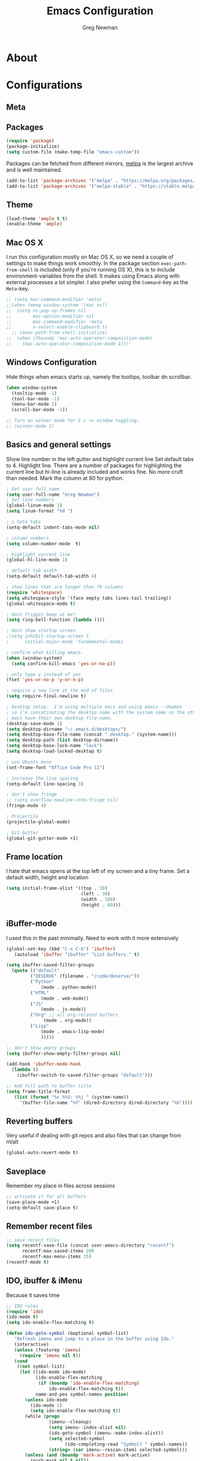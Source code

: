 #+TITLE: Emacs Configuration
#+AUTHOR: Greg Newman
#+EMAIL: greg@gregnewman.org
#+BABEL: :cache yes
#+PROPERTY: header-args :tangle yes

* About
* Configurations
** Meta
** Packages

   #+BEGIN_SRC emacs-lisp
   (require 'package)
   (package-initialize)
   (setq custom-file (make-temp-file "emacs-custom"))
   #+END_SRC

   Packages can be fetched from different mirrors, [[http://melpa.milkbox.net/#/][melpa]] is the largest
   archive and is well maintained.

   #+BEGIN_SRC emacs-lisp
   (add-to-list 'package-archives '("melpa" . "https://melpa.org/packages/"))
   (add-to-list 'package-archives '("melpa-stable" . "https://stable.melpa.org/packages/"))
   #+END_SRC

** Theme

   #+BEGIN_SRC emacs-lisp :tangle yes
   (load-theme 'ample t t)
   (enable-theme 'ample)
   #+end_src

** Mac OS X

   I run this configuration mostly on Mac OS X, so we need a couple of
   settings to make things work smoothly. In the package section
   =exec-path-from-shell= is included (only if you're running OS X), this is
   to include environment-variables from the shell. It makes using Emacs
   along with external processes a lot simpler. I also prefer using the
   =Command=-key as the =Meta=-key.

   #+BEGIN_SRC emacs-lisp
   ;; (setq mac-command-modifier 'meta)
   ;;(when (memq window-system '(mac ns))
   ;;  (setq ns-pop-up-frames nil
   ;;        mac-option-modifier nil
   ;;        mac-command-modifier 'meta
   ;;        x-select-enable-clipboard t)
     ;; (exec-path-from-shell-initialize)
   ;;  (when (fboundp 'mac-auto-operator-composition-mode)
   ;;    (mac-auto-operator-composition-mode 1)))'
   #+END_SRC

** Windows Configuration
   Hide things when emacs starts up, namely the tooltips, toolbar dn scrollbar.

   #+BEGIN_SRC emacs-lisp
   (when window-system
     (tooltip-mode -1)
     (tool-bar-mode -1)
     (menu-bar-mode 1)
     (scroll-bar-mode -1))

   ;; Turn on winner mode for C-c <> window toggling.
   ;; (winner-mode 1)
   #+end_src

** Basics and general settings
   Show line number in the left gutter and highlight current line
   Set default tabs to 4.  Highlight line.  There are a number of
   packages for highlighting the current line but hi-line is already
   included and works fine.  No more cruft than needed.
   Mark the column at 80 for python.

   #+BEGIN_SRC emacs-lisp
   ; Set user full name
   (setq user-full-name "Greg Newman")
   ; Set line numbers
   (global-linum-mode 1)
   (setq linum-format "%d ")

   ; i hate tabs
   (setq-default indent-tabs-mode nil)

   ; column numbers
   (setq column-number-mode  t)

   ; highlight current line
   (global-hl-line-mode 1)

   ; default tab width
   (setq-default default-tab-width 4)

   ; show lines that are longer than 79 columns
   (require 'whitespace)
   (setq whitespace-style '(face empty tabs lines-tail trailing))
   (global-whitespace-mode t)

   ; dont friggin beep at me!
   (setq ring-bell-function (lambda ()))

   ; dont show startup screen
   ;(setq inhibit-startup-screen t
   ;      initial-major-mode 'fundamental-mode)

   ; confirm when killing emacs.
   (when (window-system)
     (setq confirm-kill-emacs 'yes-or-no-p))

   ; only type y instead of yes
   (fset 'yes-or-no-p 'y-or-n-p)

   ; require a new line at the end of files
   (setq require-final-newline t)

   ; Desktop setup.  I'm using multiple macs and using emacs --deamon
   ; so i'm concatinating the desktop name with the system name so the other
   ; macs have their own desktop file-name.
   (desktop-save-mode 1)
   (setq desktop-dirname "~/.emacs.d/desktops/")
   (setq desktop-base-file-name (concat ".desktop." (system-name)))
   (setq desktop-path (list desktop-dirname))
   (setq desktop-base-lock-name "lock")
   (setq desktop-load-locked-desktop t)

   ; use Ubuntu mono
   (set-frame-font "Office Code Pro 12")

   ; increase the line spacing
   (setq-default line-spacing 3)

   ; don't show fringe
   ;; (setq overflow-newline-into-fringe nil)
   (fringe-mode 4)

   ; Projectile
   (projectile-global-mode)

   ; Git Gutter
   (global-git-gutter-mode +1)
   #+end_src

** Frame location
   I hate that emacs opens at the top left of my screen and a tiny
   frame.  Set a default width, height and location

   #+BEGIN_SRC emacs-lisp
   (setq initial-frame-alist '((top . 30)
                               (left . 30)
                               (width . 180)
                               (height . 60)))
   #+end_src

** iBuffer-mode
   I used this in the past minimally.  Need to work with it more extensively

   #+Begin_SRC emacs-lisp :tangle yes
   (global-set-key (kbd "C-x C-b") 'ibuffer)
      (autoload 'ibuffer "ibuffer" "List buffers." t)

   (setq ibuffer-saved-filter-groups
     (quote (("default"
            ("DESERVE" (filename . "/code/deserve/"))
            ("Python"
                (mode . python-mode))
            ("HTML"
                (mode . web-mode))
            ("JS"
                (mode . js-mode))
            ("Org" ;; all org-related buffers
                 (mode . org-mode))
            ("Lisp"
                (mode . emacs-lisp-mode)
                )))))

   ;; don't show empty groups
   (setq ibuffer-show-empty-filter-groups nil)

   (add-hook 'ibuffer-mode-hook
     (lambda ()
       (ibuffer-switch-to-saved-filter-groups "default")))

   ;; Add full path to buffer title
   (setq frame-title-format
      (list (format "%s %%S: %%j " (system-name))
        '(buffer-file-name "%f" (dired-directory dired-directory "%b"))))

   #+end_src

** Reverting buffers
   Very useful if dealing with git repos and also files that can change from nValt

   #+BEGIN_SRC emacs-lisp :tangle yes
   (global-auto-revert-mode t)
   #+end_src

** Saveplace
   Remember my place in files across sessions

   #+BEGIN_SRC emacs-lisp :tangle yes
   ;; activate it for all buffers
   (save-place-mode +1)
   (setq-default save-place t)
   #+end_src

** Remember recent files

   #+BEGIN_SRC emacs-lisp :tangle yes
   ;; save recent files
   (setq recentf-save-file (concat user-emacs-directory "recentf")
         recentf-max-saved-items 200
         recentf-max-menu-items 15)
   (recentf-mode t)
   #+end_src

** IDO, ibuffer & iMenu
   Because it saves time

   #+BEGIN_SRC emacs-lisp
   ;; IDO rules
   (require 'ido)
   (ido-mode t)
   (setq ido-enable-flex-matching t)
   #+end_src

   # Symbol list using ido-imenu
   #+BEGIN_SRC emacs-lisp
   (defun ido-goto-symbol (&optional symbol-list)
      "Refresh imenu and jump to a place in the buffer using Ido."
      (interactive)
      (unless (featurep 'imenu)
        (require 'imenu nil t))
      (cond
       ((not symbol-list)
        (let ((ido-mode ido-mode)
              (ido-enable-flex-matching
               (if (boundp 'ido-enable-flex-matching)
                   ido-enable-flex-matching t))
              name-and-pos symbol-names position)
          (unless ido-mode
            (ido-mode 1)
            (setq ido-enable-flex-matching t))
          (while (progn
                   (imenu--cleanup)
                   (setq imenu--index-alist nil)
                   (ido-goto-symbol (imenu--make-index-alist))
                   (setq selected-symbol
                         (ido-completing-read "Symbol? " symbol-names))
                   (string= (car imenu--rescan-item) selected-symbol)))
          (unless (and (boundp 'mark-active) mark-active)
            (push-mark nil t nil))
          (setq position (cdr (assoc selected-symbol name-and-pos)))
          (cond
           ((overlayp position)
            (goto-char (overlay-start position)))
           (t
            (goto-char position)))))
       ((listp symbol-list)
        (dolist (symbol symbol-list)
          (let (name position)
            (cond
             ((and (listp symbol) (imenu--subalist-p symbol))
              (ido-goto-symbol symbol))
             ((listp symbol)
              (setq name (car symbol))
              (setq position (cdr symbol)))
             ((stringp symbol)
              (setq name symbol)
              (setq position
                    (get-text-property 1 'org-imenu-marker symbol))))
            (unless (or (null position) (null name)
                        (string= (car imenu--rescan-item) name))
              (add-to-list 'symbol-names name)
              (add-to-list 'name-and-pos (cons name position))))))))

    (global-set-key (kbd "C-x C-i") 'ido-goto-symbol)

    (add-hook 'ibuffer-hook
     (lambda ()
       (ibuffer-vc-set-filter-groups-by-vc-root)
       (unless (eq ibuffer-sorting-mode 'alphabetic)
         (ibuffer-do-sort-by-alphabetic))))

    (require 'ido-vertical-mode)
    (ido-mode 1)
    (ido-vertical-mode 1)
    #+end_src
** Python
   When starting emacs gui, the paths are not read from .zshrc
   Using `exec-path-from-shell` fixes this.
   #+BEGIN_SRC emacs-lisp
   ;; (exec-path-from-shell-initialize)
   #+end_src

   #+BEGIN_SRC emacs-lisp
   (pyenv-mode)
   #+end_src

   When opening a python file, look for a .python-version file and activate
   the virtualenv. [fn:7]
   #+BEGIN_SRC emacs-lisp :tangle yes
   (defun ssbb-pyenv-hook ()
   "Automatically activates pyenv version if .python-version file exists."
   (f-traverse-upwards
   (lambda (path)
     (let ((pyenv-version-path (f-expand ".python-version" path)))
       (if (f-exists? pyenv-version-path)
           (pyenv-mode-set (s-trim (f-read-text pyenv-version-path 'utf-8))))))))

   (add-hook 'find-file-hook 'ssbb-pyenv-hook)
   #+end_src

   I'm using pyenv python so add shims path to exec-path
   #+BEGIN_SRC emacs-lisp
   (add-to-list 'exec-path "~/.pyenv/shims")
   (elpy-enable)
   #+end_src

   Use Jedi instead of buggy Rope
   #+BEGIN_SRC emacs-lisp
   (setq elpy-rpc-backend "jedi")
   (setq python-check-command (expand-file-name "/Users/greg/.pyenv/shims/flake8"))
   (setq python-check-command "flake8")

   ; cleanup whitespace on save.  This is run as a before-save-hook
   ; because it would throw flake8 errors on after-save-hook
   (add-hook 'before-save-hook 'whitespace-cleanup)
   #+end_src

   #+BEGIN_SRC emacs-lisp
   ; Debugging flymake
   ; (setq flymake-log-level 3)
   ;; (remove-hook 'elpy-modules 'elpy-module-flymake)
   #+end_src
** Org-mode
   This will be a expanding collection of org customization.  I live in text
   files throughout my days and orgmode gives me a nice interface for collecting
   notes.

   Using org from the git repo to stay up to date with fixes
   #+BEGIN_SRC emacs-lisp
   ;; activate debugging
   (setq debug-on-error t
         debug-on-signal nil
         debug-on-quit nil)

   (add-to-list 'load-path "~/code/org-mode/contrib/lisp" t)
   #+end_src

   I also work on these notes in nvAlt from multiple macs so I have set txt files
   to open as org.
   #+BEGIN_SRC emacs-lisp
   ;;OPEN ALL TXT FILES IN ORGMODE
   (add-to-list 'auto-mode-alist '("\\.txt$" . org-mode))
   #+end_src

   Org-mode is ugly with all the leading stars.  I'm going to turn those off
   and use org-bullets for a much cleaner presentation.
   #+BEGIN_SRC emacs-lisp
   ;; hide leading stars
   (setq org-hide-leading-stars t)

   ;; use org-bullets for a cleaner view
   (require 'org-bullets)
   (add-hook 'org-mode-hook (lambda () (org-bullets-mode 1)))

   ;; Keywords
   (setq org-todo-keywords
   '((sequence
    "TODO(t)"
    "STARTED(s)"
    "WAITING(w@/!)"
    "SOMEDAY(.)" "|" "DONE(x!)" "CANCELLED(c@)")
   (sequence "LEARN" "TRY" "TEACH" "|" "COMPLETE(x)")
   (sequence "TOSKETCH" "SKETCHED" "|" "POSTED")))

   (setq org-todo-keyword-faces
      '(("TODO" . (:foreground "green" :weight bold))
        ("DONE" . (:foreground "cyan" :weight bold))
        ("WAITING" . (:foreground "red" :weight bold))
        ("SOMEDAY" . (:foreground "gray" :weight bold))))

   (setq org-log-done 'time)

   ;; tags - TODO: Redo these tags to mimic omnifocus
   (setq org-tag-alist '(("@work" . ?b)
                      ("@home" . ?h)
                      ("@writing" . ?w)
                      ("@errands" . ?e)
                      ("@drawing" . ?d)
                      ("@coding" . ?c)
                      ("@learning" . ?l)
                      ("@phone" . ?p)
                      ("@reading" . ?r)
                      ("@computer" . ?s)
                      ("@studio" . ?q)
                      ("thinking" . ?t)
                      ("highenergy" . ?1)))

   ;; efforts
   (add-to-list 'org-global-properties
      '("Effort_ALL". "0:05 0:15 0:30 1:00 2:00 3:00 4:00 6:00 8:00"))

   ;; agenda files
   (setq org-agenda-files
      (delq nil
            (mapcar (lambda (x) (and (file-exists-p x) x))
                    `("~/Dropbox/notesy/learning.org"
                      "~/Dropbox/notesy/classical_guitar.org"
                      "~/Dropbox/notesy/studio.org"
                      "~/Dropbox/notesy/book_notes.org"
                      "~/Dropbox/notesy/goals_bucket_list.org"
                      "~/Dropbox/notesy/thoughts.org"
                      "~/Dropbox/notesy/people.org"
                      "~/.emacs.d/greg.org"
                      "~/Dropbox/notesy/org-mode.org"
                      "~/Dropbox/notesy/routines.org"
                      "~/Dropbox/notesy/refile.org"
                      "~/Dropbox/notesy/running.org"))))

   ;; agenda
   (setq org-agenda-span 5)
   (setq org-agenda-tags-column -100) ; take advantage of the screen width
   (setq org-agenda-sticky nil)
   (setq org-agenda-inhibit-startup t)
   (setq org-agenda-use-tag-inheritance t)
   (setq org-agenda-show-log t)
   (setq org-agenda-skip-scheduled-if-done t)
   (setq org-agenda-skip-deadline-if-done t)
   (setq org-agenda-skip-deadline-prewarning-if-scheduled 'pre-scheduled)
   (setq org-agenda-time-grid
      '((daily today require-timed)
       "----------------"
       (800 1000 1200 1400 1600 1800)))
   (setq org-columns-default-format "%14SCHEDULED %Effort{:} %1PRIORITY %TODO %50ITEM %TAGS")

   ;; The following lines are always needed.  Choose your own keys.
   (global-set-key "\C-cl" 'org-store-link)
   (global-set-key "\C-ca" 'org-agenda)
   (global-set-key "\C-cb" 'org-iswitchb)
   #+end_src

   Org-capture
   #+BEGIN_SRC emacs-lisp :tangle yes
   (setq org-directory "~/Dropbox/notesy")
   (setq org-default-notes-file "~/Dropbox/notesy/refile.org")

   ;; I use C-c c to start capture mode
   (global-set-key (kbd "C-c c") 'org-capture)

   ;; Capture templates
   (setq org-capture-templates
       (quote (("n" "note" entry (file "~/Dropbox/notesy/refile.org")
                "* %? :NOTE:\n%U\n%a\n" :clock-in t :clock-resume t)
               ("m" "Meeting" entry (file "~/Dropbox/notesy/refile.org")
                "* MEETING with %? :MEETING:\n%U" :clock-in t :clock-resume t)
               ("p" "Phone call" entry (file "~/Dropbox/notesy/refile.org")
                "* PHONE %? :PHONE:\n%U" :clock-in t :clock-resume t))))

   ;; enable line breaks
   (add-hook 'org-mode-hook (lambda () (setq truncate-lines nil)))
   #+end_src
** Reverting buffers
   Very useful if dealing with git repos and also files that can change from nValt

   #+BEGIN_SRC emacs-lisp
   (global-auto-revert-mode t)
   #+end_src
** Magit
   #+BEGIN_SRC emacs-lisp
   (global-set-key (kbd "C-x g") 'magit-status)
   #+end_src
